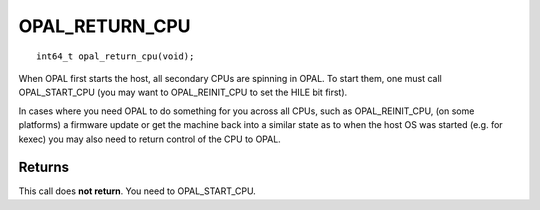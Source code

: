 OPAL_RETURN_CPU
===============
::

   int64_t opal_return_cpu(void);

When OPAL first starts the host, all secondary CPUs are spinning in OPAL.
To start them, one must call OPAL_START_CPU (you may want to OPAL_REINIT_CPU
to set the HILE bit first).

In cases where you need OPAL to do something for you across all CPUs, such
as OPAL_REINIT_CPU, (on some platforms) a firmware update or get the machine
back into a similar state as to when the host OS was started (e.g. for kexec)
you may also need to return control of the CPU to OPAL.


Returns
-------
This call does **not return**. You need to OPAL_START_CPU.
